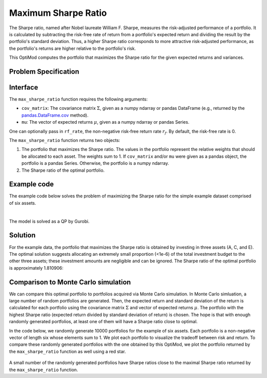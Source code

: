 Maximum Sharpe Ratio
====================

The Sharpe ratio, named after Nobel laureate William F. Sharpe, measures the risk-adjusted performance of a portfolio. It is calculated by subtracting the risk-free rate of return from a portfolio's expected return and dividing the result by the portfolio's standard deviation. Thus, a higher Sharpe ratio corresponds to more attractive risk-adjusted performance, as the portfolio's returns are higher relative to the portfolio's risk.

This OptiMod computes the portfolio that maximizes the Sharpe ratio for the given expected returns and variances.


Problem Specification
---------------------

.. tabs::

    .. tab:: Description

        Our goal is to find an investment portfolio that maximizes

        .. math::
            \begin{align*}
                \textrm{Sharpe ratio} &= \frac{\textrm{Expected return} - \textrm{Risk-free rate}}{\textrm{Standard deviation}}.
            \end{align*}


    .. tab:: Mathematical Formulation

        Consider :math:`n` assets. Let :math:`r_f \geq 0` be the risk-free rate. Let :math:`\mu \in \mathbb{R}^n` be the vector of expected returns and let :math:`\Sigma \in \mathbb{R}^{n \times n}` be the positive semidefinite covariance matrix. We assume there exists :math:`i \in \{1, \ldots, n\}` such that :math:`\mu_i > r_f`. If not, the portfolio that maximizes the Sharpe ratio is the one consisting entirely of the risk-free asset.

        We seek a portfolio of weights :math:`x` that maximizes the Sharpe ratio :math:`(\mu^\top x - r_f) / \sqrt{x^\top \Sigma x}`:

        .. math::
            \begin{alignat*}{2}
                \max_x\ && \frac{\mu^\top x - r_f}{\sqrt{x^\top \Sigma x}} & \\
                \textrm{s.t.}\ && \sum_{i=1}^n x_i ={} &1 \qquad \textbf{(1)} \\
                && x \geq {} &0.
            \end{alignat*}

        Model :math:`\textbf{(1)}` can be reformulated as follows:

        .. math::
            \begin{alignat*}{2}
                \max_y\ && \frac{1}{\sqrt{y^\top \Sigma y}} \qquad & \\
                \textrm{s.t.}\enspace && (\mu - r_f)^\top y = {} &1 \qquad \textbf{(2)} \\
                && y \geq {} &0.
            \end{alignat*}

        Models :math:`\textbf{(1)}` and :math:`\textbf{(2)}` are equivalent in the sense that given a solution to either problem, we can construct a solution to the other of equal or better objective value. In particular, any solution :math:`\bar{x}` of :math:`\textbf{(1)}` can be mapped to a solution :math:`\bar{y}` of :math:`\textbf{(2)}` of equivalent objective value using the transformation :math:`\bar{y}_i := \bar{x}_i / \mu^\top \bar{x}` for :math:`i = 1, \ldots, n`. Conversely, any solution :math:`\bar{y}` of :math:`\textbf{(2)}` can be mapped to a solution :math:`\bar{x}` of :math:`\textbf{(1)}` of equivalent objective value using the transformation :math:`\bar{x}_i := \bar{y}_i / \sum_{j = 1}^n \bar{y}_j` for :math:`i = 1, \ldots, n`.

        Like :math:`\textbf{(1)}`, model :math:`\textbf{(2)}` is non-convex. However, because :math:`\Sigma` is positive semidefinite, the optimal solution of :math:`\textbf{(2)}` is equivalent to the optimal solution of the following model:

        .. math::
            \begin{alignat*}{2}
                \min_y\ && y^\top \Sigma y \qquad \quad & \\
                \textrm{s.t.}\enspace && (\mu - r_f)^\top y = {} &1 \qquad \textbf{(3)} \\
                && y \geq {} &0.
            \end{alignat*}

        In this OptiMod, we solve the convex quadratic program :math:`\textbf{(3)}`, then map the optimal solution :math:`y^*` back to the original problem :math:`\textbf{(3)}` via the transformation :math:`x^*_i := y^*_i / \sum_{j=1}^n y^*_j` for :math:`i = 1, \ldots, n`.

Interface
---------

The ``max_sharpe_ratio`` function requires the following arguments:

* ``cov_matrix``: The covariance matrix :math:`\Sigma`, given as a numpy ndarray or pandas DataFrame (e.g., returned by the `pandas.DataFrame.cov <https://pandas.pydata.org/docs/reference/api/pandas.DataFrame.cov.html>`_ method).
* ``mu``: The vector of expected returns :math:`\mu`, given as a numpy ndarray or pandas Series.

One can optionally pass in ``rf_rate``, the non-negative risk-free return rate :math:`r_f`. By default, the risk-free rate is 0.

.. tabs::

    .. tab:: ``cov_matrix``

        The covariance matrix :math:`\Sigma`. In the example data, ``cov_matrix`` is provided as a pandas DataFrame:

        .. doctest:: sharpe-ratio-sigma
            :options: +NORMALIZE_WHITESPACE

            >>> from gurobi_optimods.datasets import load_sharpe_ratio
            >>> data = load_sharpe_ratio()
            >>> data.cov_matrix
                      A         B         C         D         E         F
            A  0.082270  0.019868  0.028524  0.042358  0.028701  0.030124
            B  0.019868  0.026618  0.021043  0.023734  0.018816  0.020539
            C  0.028524  0.021043  0.071772  0.026417  0.027282  0.026499
            D  0.042358  0.023734  0.026417  0.078290  0.044323  0.032523
            E  0.028701  0.018816  0.027282  0.044323  0.114622  0.025116
            F  0.030124  0.020539  0.026499  0.032523  0.025116  0.048444

        If the ``cov_matrix`` and ``mu`` arguments passed to the ``max_sharpe_ratio`` function are both pandas objects, their indices should be identical.

        The ``max_sharpe_ratio`` function also accepts the ``cov_matrix`` argument in the form of a numpy ndarray:

        .. doctest:: sharpe-ratio-sigma
            :options: +NORMALIZE_WHITESPACE

            >>> data.cov_matrix.to_numpy()
            array([[0.08227043, 0.01986814, 0.02852358, 0.04235823, 0.02870146,
                    0.03012354],
                   [0.01986814, 0.02661788, 0.02104262, 0.02373354, 0.01881621,
                    0.02053921],
                   [0.02852358, 0.02104262, 0.07177223, 0.02641692, 0.0272818 ,
                    0.02649857],
                   [0.04235823, 0.02373354, 0.02641692, 0.07828953, 0.04432265,
                    0.0325231 ],
                   [0.02870146, 0.01881621, 0.0272818 , 0.04432265, 0.11462156,
                    0.02511627],
                   [0.03012354, 0.02053921, 0.02649857, 0.0325231 , 0.02511627,
                    0.04844418]])

    .. tab:: ``mu``
        The expected returns :math:`\mu`. In the example data, ``mu`` is provided as a pandas Series.

        .. doctest:: sharpe-ratio-mu
            :options: +NORMALIZE_WHITESPACE

            >>> from gurobi_optimods.datasets import load_sharpe_ratio
            >>> data = load_sharpe_ratio()
            >>> data.mu
            A    0.387394
            B    0.022102
            C    0.233651
            D    0.212704
            E    0.522495
            F    0.174672
            dtype: float64

        If the ``cov_matrix`` and ``mu`` arguments passed to the ``max_sharpe_ratio`` function are both pandas objects, their indices should be identical.

        The ``max_sharpe_ratio`` function also accepts the ``mu`` argument in the form a numpy ndarray:

        .. doctest:: sharpe-ratio-mu
            :options: +NORMALIZE_WHITESPACE

            >>> data.mu.to_numpy()
            array([0.38739382, 0.02210171, 0.2336505 , 0.21270397, 0.52249502,
                   0.17467246])

The ``max_sharpe_ratio`` function returns two objects:

1. The portfolio that maximizes the Sharpe ratio. The values in the portfolio represent the relative weights that should be allocated to each asset. The weights sum to 1. If ``cov_matrix`` and/or ``mu`` were given as a pandas object, the portfolio is a pandas Series. Otherwise, the portfolio is a numpy ndarray.
2. The Sharpe ratio of the optimal portfolio.

Example code
------------

The example code below solves the problem of maximizing the Sharpe ratio for the simple example dataset comprised of six assets.

.. testcode:: sharpe-ratio

    from gurobi_optimods.datasets import load_sharpe_ratio
    from gurobi_optimods.sharpe_ratio import max_sharpe_ratio

    # Load example data
    data = load_sharpe_ratio()

    # Get optimal portfolio and corresponding Sharpe ratio
    # Can pass risk-free rate as third argument; default is 0
    portfolio, ratio = max_sharpe_ratio(data.cov_matrix, data.mu)

.. testoutput:: sharpe-ratio
    :hide:

    ...
    Optimize a model with 1 rows, 6 columns and 6 nonzeros
    ...
    Optimal objective ...


.. collapse:: View Gurobi log for solving this example

    .. code-block:: text

        Gurobi Optimizer version 10.0.1 build v10.0.1rc0 (mac64[arm])

        CPU model: Apple M1 Pro
        Thread count: 8 physical cores, 8 logical processors, using up to 8 threads

        Optimize a model with 1 rows, 6 columns and 6 nonzeros
        Model fingerprint: 0x8a64724c
        Model has 21 quadratic objective terms
        Coefficient statistics:
          Matrix range     [2e-02, 5e-01]
          Objective range  [0e+00, 0e+00]
          QObjective range [5e-02, 2e-01]
          Bounds range     [0e+00, 0e+00]
          RHS range        [1e+00, 1e+00]
        Presolve time: 0.04s
        Presolved: 1 rows, 6 columns, 6 nonzeros
        Presolved model has 21 quadratic objective terms
        Ordering time: 0.00s

        Barrier statistics:
         Free vars  : 5
         AA' NZ     : 1.500e+01
         Factor NZ  : 2.100e+01
         Factor Ops : 9.100e+01 (less than 1 second per iteration)
         Threads    : 1

                          Objective                Residual
        Iter       Primal          Dual         Primal    Dual     Compl     Time
           0   2.36907424e+05 -2.36907424e+05  2.89e+03 4.81e-06  9.99e+05     0s
           1   5.46637227e+04 -5.63293162e+04  1.97e+02 3.28e-07  8.14e+04     0s
           2   2.41513966e+03 -4.80064244e+03  7.50e+00 1.25e-08  3.99e+03     0s
           3   4.26418722e+01 -2.29684466e+03  7.50e-06 1.27e-14  3.90e+02     0s
           4   4.15350414e+01 -5.23960479e+01  2.68e-07 4.44e-16  1.57e+01     0s
           5   3.02551672e+00 -5.57323733e+01  2.70e-13 2.22e-16  9.79e+00     0s
           6   1.68620039e+00 -8.66364122e-01  2.89e-15 6.22e-15  4.25e-01     0s
           7   5.59068804e-01 -1.76548882e-01  4.44e-16 1.11e-16  1.23e-01     0s
           8   3.38521711e-01  2.85826427e-01  2.78e-16 2.12e-16  8.78e-03     0s
           9   3.08810219e-01  3.05102830e-01  3.44e-15 5.55e-17  6.18e-04     0s
          10   3.06219030e-01  3.06149821e-01  2.22e-15 4.86e-17  1.15e-05     0s
          11   3.06155606e-01  3.06155537e-01  2.64e-14 5.55e-17  1.15e-08     0s
          12   3.06155542e-01  3.06155542e-01  3.06e-14 5.55e-17  1.15e-11     0s

        Barrier solved model in 12 iterations and 0.08 seconds (0.00 work units)
        Optimal objective 3.06155542e-01

    Note that the optimal objective reported in the log output is the Sharpe ratio raised to the :math:`-\frac{1}{2}` power. In this example, the optimal Sharpe ratio is :math:`1.80729454311`. See the mathematical formulation provided in the `Problem Specification`_ section for additional details.

|

The model is solved as a QP by Gurobi.

Solution
--------

For the example data, the portfolio that maximizes the Sharpe ratio is obtained by investing in three assets (A, C, and E). The optimal solution suggests allocating an extremely small proportion (<1e-6) of the total investment budget to the other three assets; these investment amounts are negligible and can be ignored. The Sharpe ratio of the optimal portfolio is approximately 1.810906:

.. doctest:: sharpe-ratio
    :options: +NORMALIZE_WHITESPACE

    >>> portfolio
    A    4.358499e-01
    B    6.958381e-11
    C    8.004452e-02
    D    2.970516e-10
    E    4.841056e-01
    F    2.824517e-08
    dtype: float64
    >>> ratio
    1.810906...

Comparison to Monte Carlo simulation
------------------------------------

We can compare this optimal portfolio to portfolios acquired via Monte Carlo simulation. In Monte Carlo simluation, a large number of random portfolios are generated. Then, the expected return and standard deviation of the return is calculated for each portfolio using the covariance matrix :math:`\Sigma` and vector of expected returns :math:`\mu`. The portfolio with the highest Sharpe ratio (expected return divided by standard deviation of return) is chosen. The hope is that with enough randomly generated portfolios, at least one of them will have a Sharpe ratio close to optimal.

In the code below, we randomly generate 10000 portfolios for the example of six assets. Each portfolio is a non-negative vector of length six whose elements sum to 1. We plot each portfolio to visualize the tradeoff between risk and return. To compare these randomly generated portfolios with the one obtained by this OptiMod, we plot the portfolio returned by the ``max_sharpe_ratio`` function as well using a red star.

.. testcode:: sharpe-ratio

    import numpy as np
    import matplotlib.pyplot as plt

    num_portfolios = 10000
    num_assets = data.mu.size

    # Generate random portfolios with weights summing to 1
    wts = np.random.random((num_portfolios, num_assets))
    wts = wts / wts.sum(axis=1, keepdims=1)

    # Calculate return, risk, and Sharpe ratio of each random portfolio
    risks = np.array([np.sqrt(wts[i] @ data.cov_matrix @ wts[i]) for i in range(num_portfolios)])
    returns = wts @ data.mu
    sharpe_ratios = returns / risks

    # Calculate return and risk for portfolio that maximizes Sharpe ratio
    opt_risk = np.sqrt(portfolio @ data.cov_matrix @ portfolio)
    opt_return = portfolio @ data.mu

    # Plot the random portfolios and the optimal portfolio
    plt.figure(figsize=(10, 8))
    plt.scatter(risks, returns, c=sharpe_ratios, cmap="plasma")
    plt.colorbar(label="Sharpe ratio")
    plt.xlabel("Risk")
    plt.ylabel("Return")
    plt.scatter(opt_risk, opt_return, marker="*", c="red", s=200)

    plt.show()

.. figure:: figures/sharpe-ratio.png

A small number of the randomly generated portfolios have Sharpe ratios close to the maximal Sharpe ratio returned by the ``max_sharpe_ratio`` function.
